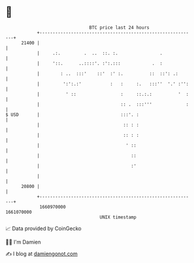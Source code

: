 * 👋

#+begin_example
                                   BTC price last 24 hours                    
               +------------------------------------------------------------+ 
         21400 |                                                            | 
               |     .:.         .  ..  ::. :.                .             | 
               |     '::.      ..::::'. :':.:::            .  :             | 
               |        : ..  :::'    ::'  :' :.          ::  ::': .:       | 
               |         ':':.:'           :   :     :.   :::''  '.' :'':   | 
               |          ' ::                 :     ::.:.:          '  :   | 
               |                               :: .  :::'''             :   | 
   $ USD       |                               :::'. :                      | 
               |                                :: : :                      | 
               |                                :: : :                      | 
               |                                 ' ::                       | 
               |                                   ::                       | 
               |                                   :'                       | 
               |                                                            | 
         20800 |                                                            | 
               +------------------------------------------------------------+ 
                1660970000                                        1661070000  
                                       UNIX timestamp                         
#+end_example
📈 Data provided by CoinGecko

🧑‍💻 I'm Damien

✍️ I blog at [[https://www.damiengonot.com][damiengonot.com]]

